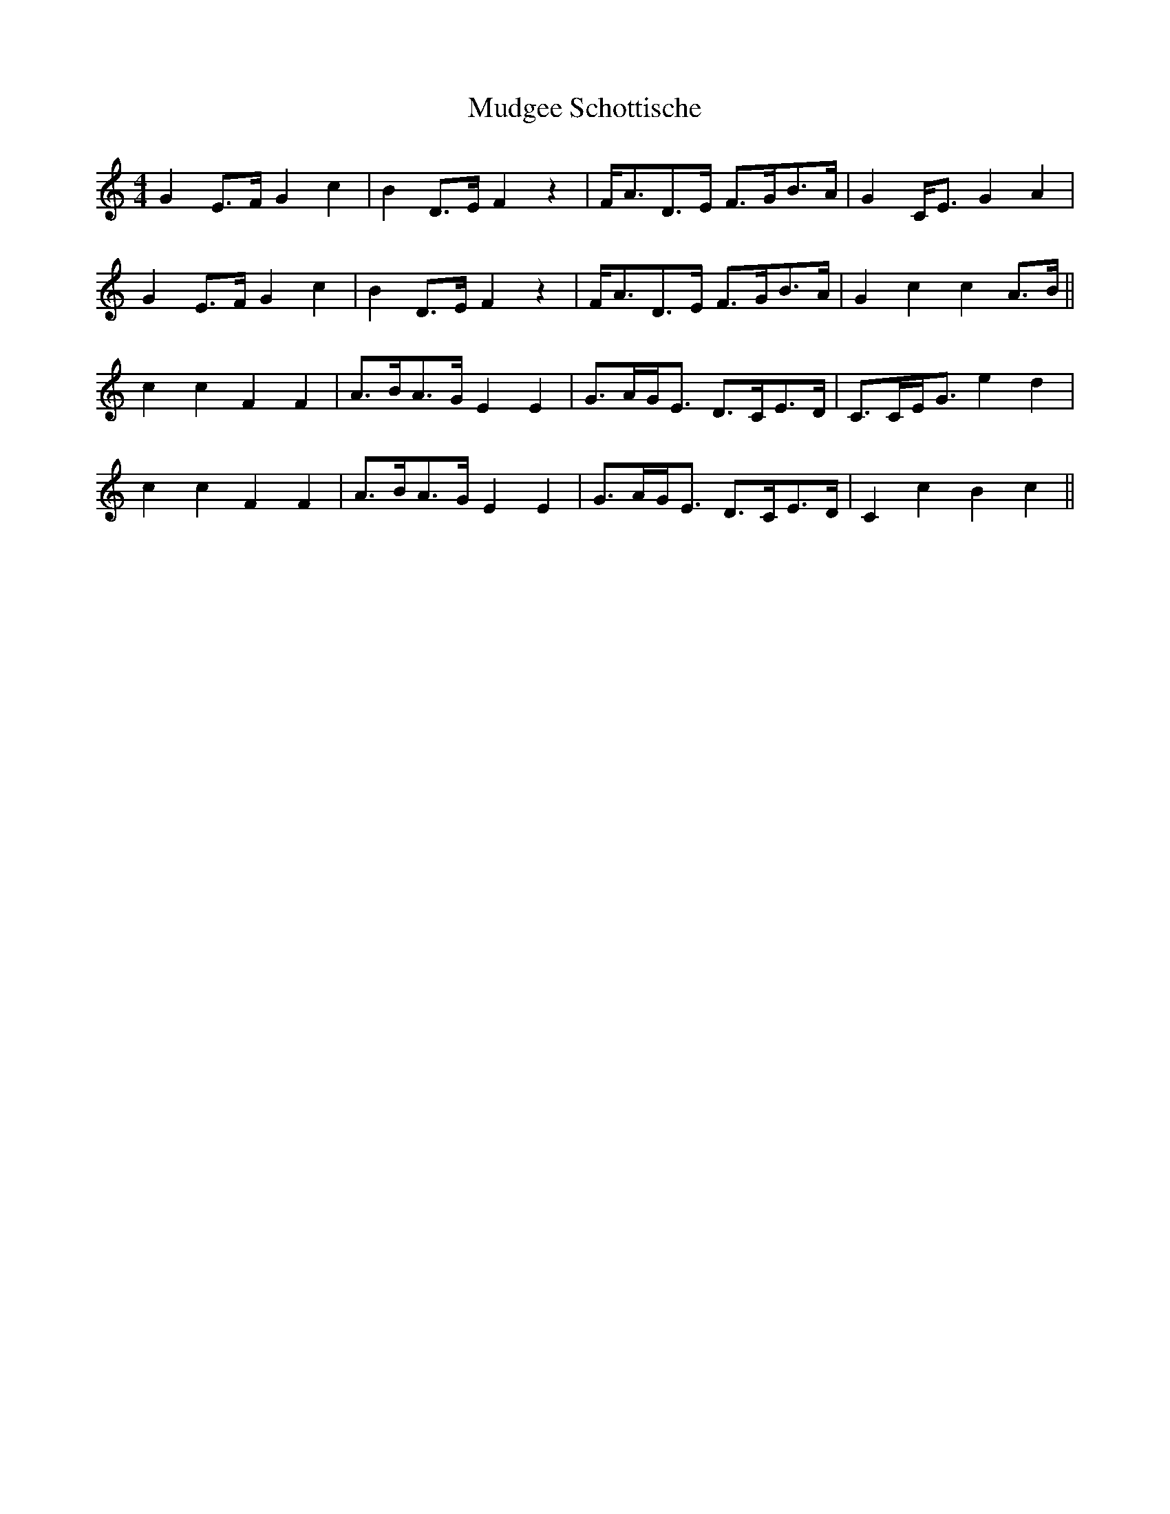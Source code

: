 X: 28319
T: Mudgee Schottische
R: barndance
M: 4/4
K: Cmajor
G2 E>F G2 c2|B2 D>E F2 z2|F<AD>E F>GB>A|G2 C<E G2 A2|
G2 E>F G2 c2|B2 D>E F2 z2|F<AD>E F>GB>A|G2 c2 c2 A>B||
c2 c2 F2 F2|A>BA>G E2 E2|G>AG<E D>CE>D|C>CE<G e2 d2|
c2 c2 F2 F2|A>BA>G E2 E2|G>AG<E D>CE>D|C2 c2 B2 c2||

